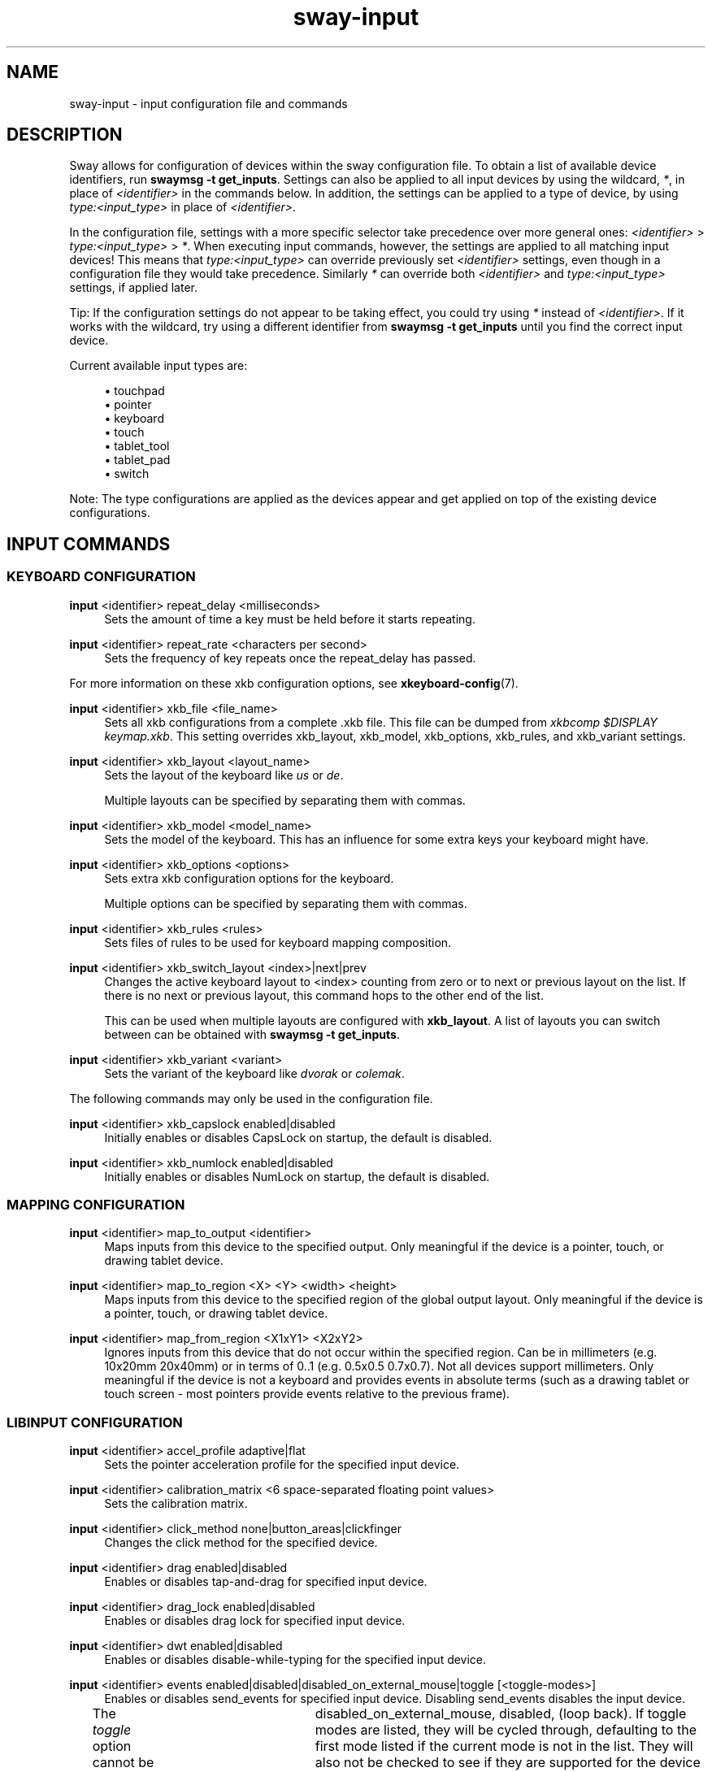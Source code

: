 .\" Generated by scdoc 1.10.1
.\" Complete documentation for this program is not available as a GNU info page
.ie \n(.g .ds Aq \(aq
.el       .ds Aq '
.nh
.ad l
.\" Begin generated content:
.TH "sway-input" "5" "2020-06-25"
.P
.SH NAME
.P
sway-input - input configuration file and commands
.P
.SH DESCRIPTION
.P
Sway allows for configuration of devices within the sway configuration file.
To obtain a list of available device identifiers, run \fBswaymsg -t get_inputs\fR.
Settings can also be applied to all input devices by using the wildcard, \fI*\fR,
in place of \fI<identifier>\fR in the commands below. In addition, the settings
can be applied to a type of device, by using \fItype:<input_type>\fR in place
of \fI<identifier>\fR.
.P
In the configuration file, settings with a more specific selector take
precedence over more general ones: \fI<identifier>\fR > \fItype:<input_type>\fR >
\fI*\fR.  When executing input commands, however, the settings are applied to all
matching input devices!  This means that \fItype:<input_type>\fR can override
previously set \fI<identifier>\fR settings, even though in a configuration file
they would take precedence.  Similarly \fI*\fR can override both \fI<identifier>\fR
and \fItype:<input_type>\fR settings, if applied later.
.P
Tip: If the configuration settings do not appear to be taking effect, you could
try using \fI*\fR instead of \fI<identifier>\fR. If it works with the wildcard, try
using a different identifier from \fBswaymsg -t get_inputs\fR until you find the
correct input device.
.P
Current available input types are:
.P
.RS 4
.ie n \{\
\h'-04'\(bu\h'+03'\c
.\}
.el \{\
.IP \(bu 4
.\}
touchpad
.RE
.RS 4
.ie n \{\
\h'-04'\(bu\h'+03'\c
.\}
.el \{\
.IP \(bu 4
.\}
pointer
.RE
.RS 4
.ie n \{\
\h'-04'\(bu\h'+03'\c
.\}
.el \{\
.IP \(bu 4
.\}
keyboard
.RE
.RS 4
.ie n \{\
\h'-04'\(bu\h'+03'\c
.\}
.el \{\
.IP \(bu 4
.\}
touch
.RE
.RS 4
.ie n \{\
\h'-04'\(bu\h'+03'\c
.\}
.el \{\
.IP \(bu 4
.\}
tablet_tool
.RE
.RS 4
.ie n \{\
\h'-04'\(bu\h'+03'\c
.\}
.el \{\
.IP \(bu 4
.\}
tablet_pad
.RE
.RS 4
.ie n \{\
\h'-04'\(bu\h'+03'\c
.\}
.el \{\
.IP \(bu 4
.\}
switch

.RE
.P
Note: The type configurations are applied as the devices appear and get applied
on top of the existing device configurations.
.P
.SH INPUT COMMANDS
.P
.SS KEYBOARD CONFIGURATION
.P
\fBinput\fR <identifier> repeat_delay <milliseconds>
.RS 4
Sets the amount of time a key must be held before it starts repeating.
.P
.RE
\fBinput\fR <identifier> repeat_rate <characters per second>
.RS 4
Sets the frequency of key repeats once the repeat_delay has passed.
.P
.RE
For more information on these xkb configuration options, see
\fBxkeyboard-config\fR(7).
.P
\fBinput\fR <identifier> xkb_file <file_name>
.RS 4
Sets all xkb configurations from a complete .xkb file. This file can be
dumped from \fIxkbcomp $DISPLAY keymap.xkb\fR. This setting overrides
xkb_layout, xkb_model, xkb_options, xkb_rules, and xkb_variant settings.
.P
.RE
\fBinput\fR <identifier> xkb_layout <layout_name>
.RS 4
Sets the layout of the keyboard like \fIus\fR or \fIde\fR.
.P
Multiple layouts can be specified by separating them with commas.
.P
.RE
\fBinput\fR <identifier> xkb_model <model_name>
.RS 4
Sets the model of the keyboard. This has an influence for some extra keys
your keyboard might have.
.P
.RE
\fBinput\fR <identifier> xkb_options <options>
.RS 4
Sets extra xkb configuration options for the keyboard.
.P
Multiple options can be specified by separating them with commas.
.P
.RE
\fBinput\fR <identifier> xkb_rules <rules>
.RS 4
Sets files of rules to be used for keyboard mapping composition.
.P
.RE
\fBinput\fR <identifier> xkb_switch_layout <index>|next|prev
.RS 4
Changes the active keyboard layout to <index> counting from zero or to
next or previous layout on the list. If there is no next or previous
layout, this command hops to the other end of the list.
.P
This can be used when multiple layouts are configured with \fBxkb_layout\fR.
A list of layouts you can switch between can be obtained with
\fBswaymsg -t get_inputs\fR.
.P
.RE
\fBinput\fR <identifier> xkb_variant <variant>
.RS 4
Sets the variant of the keyboard like \fIdvorak\fR or \fIcolemak\fR.
.P
.RE
The following commands may only be used in the configuration file.
.P
\fBinput\fR <identifier> xkb_capslock enabled|disabled
.RS 4
Initially enables or disables CapsLock on startup, the default is disabled.
.P
.RE
\fBinput\fR <identifier> xkb_numlock enabled|disabled
.RS 4
Initially enables or disables NumLock on startup, the default is disabled.
.P
.RE
.SS MAPPING CONFIGURATION
.P
\fBinput\fR <identifier> map_to_output <identifier>
.RS 4
Maps inputs from this device to the specified output. Only meaningful if the
device is a pointer, touch, or drawing tablet device.
.P
.RE
\fBinput\fR <identifier> map_to_region <X> <Y> <width> <height>
.RS 4
Maps inputs from this device to the specified region of the global output
layout. Only meaningful if the device is a pointer, touch, or drawing tablet
device.
.P
.RE
\fBinput\fR <identifier> map_from_region <X1xY1> <X2xY2>
.RS 4
Ignores inputs from this device that do not occur within the specified
region. Can be in millimeters (e.g. 10x20mm 20x40mm) or in terms of 0..1
(e.g. 0.5x0.5 0.7x0.7). Not all devices support millimeters. Only meaningful
if the device is not a keyboard and provides events in absolute terms (such
as a drawing tablet or touch screen - most pointers provide events relative
to the previous frame).
.P
.RE
.SS LIBINPUT CONFIGURATION
.P
\fBinput\fR <identifier> accel_profile adaptive|flat
.RS 4
Sets the pointer acceleration profile for the specified input device.
.P
.RE
\fBinput\fR <identifier> calibration_matrix <6 space-separated floating point values>
.RS 4
Sets the calibration matrix.
.P
.RE
\fBinput\fR <identifier> click_method none|button_areas|clickfinger
.RS 4
Changes the click method for the specified device.
.P
.RE
\fBinput\fR <identifier> drag enabled|disabled
.RS 4
Enables or disables tap-and-drag for specified input device.
.P
.RE
\fBinput\fR <identifier> drag_lock enabled|disabled
.RS 4
Enables or disables drag lock for specified input device.
.P
.RE
\fBinput\fR <identifier> dwt enabled|disabled
.RS 4
Enables or disables disable-while-typing for the specified input device.
.P
.RE
\fBinput\fR <identifier> events enabled|disabled|disabled_on_external_mouse|toggle [<toggle-modes>]
.RS 4
Enables or disables send_events for specified input device. Disabling
send_events disables the input device.
.P
The \fItoggle\fR option cannot be used in the config. If no toggle modes are
listed, all supported modes for the device will be toggled through in the
order: enabled,	disabled_on_external_mouse, disabled, (loop back). If
toggle modes are listed, they will be cycled through, defaulting to the
first mode listed if the current mode is not in the list. They will also
not be checked to see if they are supported for the device and may fail.
.P
.RE
\fBinput\fR <identifier> left_handed enabled|disabled
.RS 4
Enables or disables left handed mode for specified input device.
.P
.RE
\fBinput\fR <identifier> middle_emulation enabled|disabled
.RS 4
Enables or disables middle click emulation.
.P
.RE
\fBinput\fR <identifier> natural_scroll enabled|disabled
.RS 4
Enables or disables natural (inverted) scrolling for the specified input
device.
.P
.RE
\fBinput\fR <identifier> pointer_accel [<-1|1>]
.RS 4
Changes the pointer acceleration for the specified input device.
.P
.RE
\fBinput\fR <identifier> scroll_button disable|button[1-3,8,9]|<event-code-or-name>
.RS 4
Sets the button used for scroll_method on_button_down. The button can
be given as an event name or code, which can be obtained from \fBlibinput
debug-events\fR, or as a x11 mouse button (button[1-3,8,9]). If set to
\fIdisable\fR, it disables the scroll_method on_button_down.
.P
.RE
\fBinput\fR <identifier> scroll_factor <floating point value>
.RS 4
Changes the scroll factor for the specified input device. Scroll speed will
be scaled by the given value, which must be non-negative.
.P
.RE
\fBinput\fR <identifier> scroll_method none|two_finger|edge|on_button_down
.RS 4
Changes the scroll method for the specified input device.
.P
.RE
\fBinput\fR <identifier> tap enabled|disabled
.RS 4
Enables or disables tap for specified input device.
.P
.RE
\fBinput\fR <identifier> tap_button_map lrm|lmr
.RS 4
Specifies which button mapping to use for tapping. \fIlrm\fR treats 1 finger as
left click, 2 fingers as right click, and 3 fingers as middle click. \fIlmr\fR
treats 1 finger as left click, 2 fingers as middle click, and 3 fingers as
right click.
.P
.RE
.SS SEAT CONFIGURATION
.P
Configure options for multiseat mode.
.P
A \fBseat\fR is a collection of input devices that act independently of each other.
Seats are identified by name and the default seat is \fIseat0\fR if no seats are
configured. While sway is running, \fI-\fR (hyphen) can be used as an alias for the
current seat. Each seat has an independent keyboard focus and a separate cursor
that is controlled by the pointer devices of the seat. This is useful for
multiple people using the desktop at the same time with their own devices (each
sitting in their own "seat"). The wildcard character, \fI*\fR, can also be used in
place of \fI<identifier>\fR to change settings for all seats.
.P
Tip: If the configuration settings do not appear to be taking effect, you could
try using \fI*\fR instead of \fI<identifier>\fR. If it works with the wildcard, try
using a different identifier from \fBswaymsg -t get_seats\fR until you find the
correct seat.
.P
\fBseat\fR <name> attach <input_identifier>
.RS 4
Attach an input device to this seat by its input identifier. A special
value of "*" will attach all devices to the seat.
.P
.RE
\fBseat\fR <seat> cursor move|set <x> <y>
.RS 4
Move specified seat's cursor relative to current position or wrap to
absolute coordinates (with respect to the global coordinate space).
Specifying either value as 0 will not update that coordinate.
.P
.RE
\fBseat\fR <seat> cursor press|release button[1-9]|<event-name-or-code>
.RS 4
Simulate pressing (or releasing) the specified mouse button on the
specified seat. The button can either be provided as a button event name or
event code, which can be obtained from \fBlibinput debug-events\fR, or as an x11
mouse button (button[1-9]). If using button[4-7], which map to axes, an axis
event will be simulated, however \fIpress\fR and \fIrelease\fR will be ignored and
both will occur.
.P
.RE
\fBseat\fR <name> fallback true|false
.RS 4
Set this seat as the fallback seat. A fallback seat will attach any device
not explicitly attached to another seat (similar to a "default" seat).
.P
.RE
\fBseat\fR <name> hide_cursor <timeout>
.RS 4
Hides the cursor image after the specified \fItimeout\fR (in milliseconds)
has elapsed with no activity on that cursor. A timeout of 0 (default)
disables hiding the cursor. The minimal timeout is 100 and any value less
than that (aside from 0), will be increased to 100.
.P
.RE
\fBseat\fR <name> idle_inhibit <sources...>
.RS 4
Sets the set of input event sources which can prevent the seat from
becoming idle, as a space separated list of source names. Valid names are
"keyboard", "pointer", "touchpad", "touch", "tablet_pad", "tablet_tool",
and "switch". The default behavior is to prevent idle on any event.
.P
.RE
\fBseat\fR <name> idle_wake <sources...>
.RS 4
Sets the set of input event sources which can wake the seat from
its idle state, as a space separated list of source names. Valid names are
"keyboard", "pointer", "touchpad", "touch", "tablet_pad", "tablet_tool",
and "switch". The default behavior is to wake from idle on any event.
.P
.RE
\fBseat\fR <name> keyboard_grouping none|smart
.RS 4
Set how the keyboards in the seat are grouped together. Currently, there
are two options. \fInone\fR will disable all keyboard grouping. This will make
it so each keyboard device has its own isolated state. \fIsmart\fR will
group the keyboards in the seat by their keymap and repeat info. This is
useful for when the keyboard appears as multiple separate input devices.
In this mode, the effective layout is synced between the keyboards in the
group. The default is \fIsmart\fR. To restore the behavior of older versions
of sway, use \fInone\fR.
.P
.RE
\fBseat\fR <name> pointer_constraint enable|disable|escape
.RS 4
Enables or disables the ability for clients to capture the cursor (enabled
by default) for the seat. This is primarily useful for video games. The
"escape" command can be used at runtime to escape from a captured client.
.P
.RE
\fBseat\fR <name> shortcuts_inhibitor enable|disable|activate|deactivate|toggle
.RS 4
Enables or disables the ability of clients to inhibit keyboard
shortcuts for the seat. This is primarily useful for virtualization and
remote desktop software. Subcommands \fIenable\fR and \fIdisable\fR affect
whether future inhibitors are honoured by default, i.e. activated
automatically, the default being \fIenable\fR. When used at runtime,
\fIdisable\fR also disables any currently active inhibitors. \fIactivate\fR,
\fIdeactivate\fR and \fItoggle\fR are only useable at runtime and change the
state of a potentially existing inhibitor on the currently focused
window. This can be used with the current seat alias (\fI-\fR) to affect
only the currently focused window of the current seat. Subcommand
\fIdeactivate\fR is particularly useful in an \fI--inhibited\fR \fBbindsym\fR to
escape a state where shortcuts are inhibited and the client becomes
uncooperative. It is worth noting that whether disabled or deactivated
inhibitors are removed is entirely up to the client. Depending on the
client it may therefore be possible to (re-)activate them later. Any
visual indication that an inhibitor is present is currently left to the
client as well.
.P
.RE
\fBseat\fR <name> xcursor_theme <theme> [<size>]
.RS 4
Override the system default XCursor theme. The default seat's
(\fIseat0\fR) theme is also used as the default cursor theme in
XWayland, and exported through the \fIXCURSOR_THEME\fR and
\fIXCURSOR_SIZE\fR environment variables.
.P
.RE
.SH SEE ALSO
.P
\fBsway\fR(5) \fBsway-output\fR(5) \fBxkeyboard-config\fR(7)
